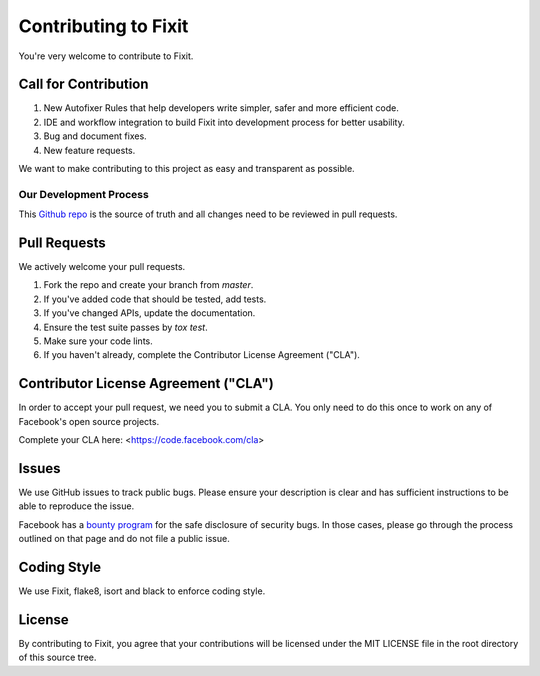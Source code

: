 =====================
Contributing to Fixit
=====================

You're very welcome to contribute to Fixit.

Call for Contribution
---------------------
1. New Autofixer Rules that help developers write simpler, safer and more efficient code.
2. IDE and workflow integration to build Fixit into development process for better usability.
3. Bug and document fixes.
4. New feature requests.

We want to make contributing to this project as easy and transparent as
possible.

Our Development Process
=======================
This `Github repo <https://github.com/Instagram/Fixit>`_ is the source of truth and all
changes need to be reviewed in pull requests.

Pull Requests
-------------
We actively welcome your pull requests.

1. Fork the repo and create your branch from `master`.
2. If you've added code that should be tested, add tests.
3. If you've changed APIs, update the documentation.
4. Ensure the test suite passes by `tox test`.
5. Make sure your code lints.
6. If you haven't already, complete the Contributor License Agreement ("CLA").

Contributor License Agreement ("CLA")
-------------------------------------
In order to accept your pull request, we need you to submit a CLA. You only need
to do this once to work on any of Facebook's open source projects.

Complete your CLA here: <https://code.facebook.com/cla>

Issues
------
We use GitHub issues to track public bugs. Please ensure your description is
clear and has sufficient instructions to be able to reproduce the issue.

Facebook has a `bounty program <https://www.facebook.com/whitehat/>`_ for the safe
disclosure of security bugs. In those cases, please go through the process
outlined on that page and do not file a public issue.

Coding Style
------------
We use Fixit, flake8, isort and black to enforce coding style.

License
-------
By contributing to Fixit, you agree that your contributions will be licensed
under the MIT LICENSE file in the root directory of this source tree.
